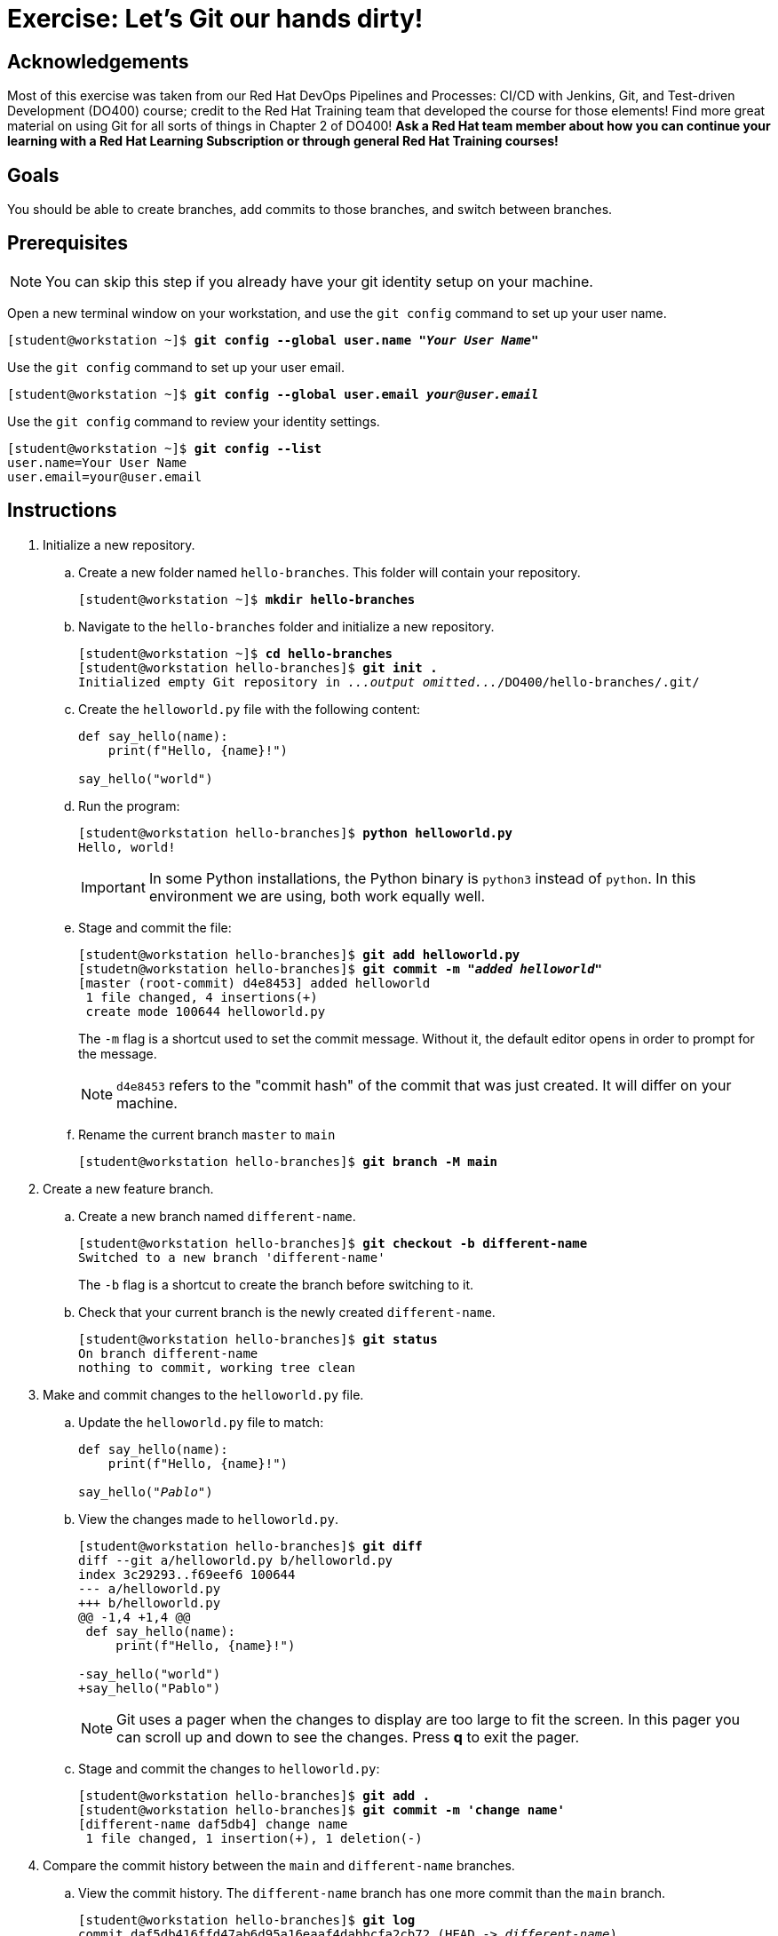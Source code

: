 = Exercise: Let's Git our hands dirty!

== Acknowledgements

Most of this exercise was taken from our Red Hat DevOps Pipelines and Processes: CI/CD with Jenkins, Git, and Test-driven Development (DO400) course; credit to the Red Hat Training team that developed the course for those elements! Find more great material on using Git for all sorts of things in Chapter 2 of DO400! *Ask a Red Hat team member about how you can continue your learning with a Red Hat Learning Subscription or through general Red Hat Training courses!*

== Goals

You should be able to create branches, add commits to those branches, and switch between branches.

== Prerequisites
--
[NOTE]
====
You can skip this step if you already have your git identity setup on your machine.
====
--
Open a new terminal window on your workstation, and use the `git config` command to set up your user name.

--
[subs=+quotes]
----
[student@workstation ~]$ *git config --global user.name "_Your User Name_"*
----
--
Use the `git config` command to set up your user email.

--
[subs=+quotes]
----
[student@workstation ~]$ *git config --global user.email _your@user.email_*
----
--
Use the `git config` command to review your identity settings.

--
[subs=+quotes]
----
[student@workstation ~]$ *git config --list*
user.name=Your User Name
user.email=your@user.email
----
--


== Instructions

[]
1. Initialize a new repository.
.. Create a new folder named `hello-branches`. This folder will contain your repository.
+
--
[subs=+quotes]
----
[student@workstation ~]$ *mkdir hello-branches*
----
--
.. Navigate to the `hello-branches` folder and initialize a new repository.
+
--
[subs=+quotes]
----
[student@workstation ~]$ *cd hello-branches*
[student@workstation hello-branches]$ *git init .*
Initialized empty Git repository in _...output omitted..._/DO400/hello-branches/.git/
----
--
.. Create the `helloworld.py` file with the following content:
+
--
----
def say_hello(name):
    print(f"Hello, {name}!")

say_hello("world")
----
--
.. Run the program:
+
--
[subs=+quotes]
----
[student@workstation hello-branches]$ *python helloworld.py*
Hello, world!
----

[IMPORTANT]
====
In some Python installations, the Python binary is `python3` instead of `python`. In this environment we are using, both work equally well.
====
--
.. Stage and commit the file:
+
--
[subs=+quotes]
----
[student@workstation hello-branches]$ *git add helloworld.py*
[studetn@workstation hello-branches]$ *git commit -m "_added helloworld_"*
[master (root-commit) d4e8453] added helloworld
 1 file changed, 4 insertions(+)
 create mode 100644 helloworld.py
----

The `-m` flag is a shortcut used to set the commit message.
Without it, the default editor opens in order to prompt for the message.

[NOTE]
====
`d4e8453` refers to the "commit hash" of the commit that was just created.
It will differ on your machine.
====
--
.. Rename the current branch `master` to `main`
+
--
[subs=+quotes]
----
[student@workstation hello-branches]$ *git branch -M main*
----
--
2. Create a new feature branch.
.. Create a new branch named `different-name`.
+
--
[subs=+quotes]
----
[student@workstation hello-branches]$ *git checkout -b different-name*
Switched to a new branch 'different-name'
----

The `-b` flag is a shortcut to create the branch before switching to it.
--
.. Check that your current branch is the newly created `different-name`.
+
--
[subs=+quotes]
----
[student@workstation hello-branches]$ *git status*
On branch `different-name`
nothing to commit, working tree clean
----
--
3. Make and commit changes to the `helloworld.py` file.
.. Update the `helloworld.py` file to match:
+
--
[subs=+quotes]
----
def say_hello(name):
    print(f"Hello, {name}!")

say_hello(_"Pablo"_)
----
--
.. View the changes made to `helloworld.py`.
+
--
[subs=+quotes]
----
[student@workstation hello-branches]$ *git diff*
diff --git a/helloworld.py b/helloworld.py
index 3c29293..f69eef6 100644
--- a/helloworld.py
+++ b/helloworld.py
@@ -1,4 +1,4 @@
 def say_hello(name):
     print(f"Hello, {name}!")

-say_hello("world")
+say_hello("Pablo")
----

[NOTE]
====
Git uses a pager when the changes to display are too large to fit the screen.
In this pager you can scroll up and down to see the changes.
Press *q* to exit the pager.
====
--
.. Stage and commit the changes to `helloworld.py`:
+
--
[subs=+quotes]
----
[student@workstation hello-branches]$ *git add .*
[student@workstation hello-branches]$ *git commit -m 'change name'*
[different-name daf5db4] change name
 1 file changed, 1 insertion(+), 1 deletion(-)
----
--
4. Compare the commit history between the `main` and `different-name` branches.
.. View the commit history. The `different-name` branch has one more commit than the `main` branch.
+
--
[subs=+quotes]
----
[student@workstation hello-branches]$ *git log*
commit daf5db416ffd47ab6d95a16eaaf4dabbcfa2cb72 (HEAD -> _different-name_)
Author: Your User Name <your.email@example.com>
Date:   Mon Sep 28 16:42:04 2020 -0400

    change name

commit d4e8453f6bc58a757a15f5ace664b3cd9afb65f6 (_main_)
Author: Your User Name <your.email@example.com>
Date:   Mon Sep 28 16:32:52 2020 -0400

    added helloworld

----

[NOTE]
====
The Git log also uses a pager when the commit log is too large to fit the screen.
Press *q* to exit the pager.
====
--
5. Compare and merge the `my-feature-branch` branch.
.. Switch to the `main` branch:
+
--
[subs=+quotes]
----
[student@workstation hello-branches]$ *git checkout main*
Switched to branch 'main'
----
--
.. View the commit history of the `main` branch:
+
--
[subs=+quotes]
----
[student@workstation hello-branches]$ *git log*
commit d4e8453f6bc58a757a15f5ace664b3cd9afb65f6 (HEAD -> main)
Author: Your User Name <your.email@example.com>
Date:   Mon Sep 28 16:32:52 2020 -0400

    added helloworld

----

There is one less commit than what was on the `different-name` branch.
--
.. Open `helloworld.py` in your editor.
The file is missing the changes that were made on the `different-name` branch.
It should have these contents:
+
--
----
def say_hello(name):
    print(f"Hello, {name}!")

say_hello("world")
----
--
.. Merge the `different-name` branch into the `main` branch.
This performs a "fast-forward" merge.
A fast-forward merge does not create a "merge commit".
Instead, the merge requires only the branch itself to be moved to a different commit.
+
--
[subs=+quotes]
----
[student@workstation hello-branches]$ *git merge different-name*
Updating d4e8453..daf5db4
Fast-forward
 helloworld.py | 2 +-
 1 file changed, 1 insertion(+), 1 deletion(-)
----
--
.. View the updated commit history of the `main` branch:
+
--
[subs=+quotes]
----
[student@workstation hello-branches]$ *git log*
commit daf5db416ffd47ab6d95a16eaaf4dabbcfa2cb72 (HEAD -> main, different-name)
Author: Your User Name <your.email@example.com>
Date:   Mon Sep 28 16:42:04 2020 -0400

    change name

commit d4e8453f6bc58a757a15f5ace664b3cd9afb65f6
Author: Your User Name <your.email@example.com>
Date:   Mon Sep 28 16:32:52 2020 -0400

    added helloworld

----
--
.. Delete the `different-name` branch
+
--
[subs=+quotes]
----
[student@workstation hello-branches]$ *git branch -d different-name*
Deleted branch different-name (was daf5db4).
----

The `-d` flag deletes the branch.
--
6. Create a new branch and commit changes.
.. Create and check out a branch named `goodbye-name`:
+
--
[subs=+quotes]
----
[student@workstation hello-branches]$ *git checkout -b goodbye-name*
Switched to a new branch 'goodbye-name'
----
--
.. Open `helloworld.py` in your editor and change `Hello` to `Goodbye`:
+
--
[subs=+quotes]
----
def say_hello(name):
    print(f"_Goodbye_, {name}!")

say_hello("Pablo")
----
--
.. Stage and commit the changes:
+
--
[subs=+quotes]
----
[student@workstation hello-branches]$ *git commit -a -m 'say goodbye'*
[goodbye-name 9e43ceb] say goodbye
 1 file changed, 1 insertion(+), 1 deletion(-)
----

Including the `-a` flag stages _all_ local changes before creating the commit.
--
7. Make a conflicting commit on the `main` branch.
.. Run `git checkout main`
Switch back to the `main` branch:
+
--
[subs=+quotes]
----
[student@workstation hello-branches]$ *git checkout main*
Switched to branch 'main'
----
--
.. Open `helloworld.py` in your editor and change `Hello` to `Welcome`:
+
--
[subs=+quotes]
----
def say_hello(name):
    print(f"_Welcome_, {name}!")

say_hello("Pablo")
----
--
.. Stage and commit the changes:
+
--
[subs=+quotes]
----
[student@workstation hello-branches]$ *git commit -a -m 'say welcome'*
[main c80d322] say welcome
 1 file changed, 1 insertion(+), 1 deletion(-)
----

[NOTE]
====
Good practice suggests not committing changes directly to the `main` branch.
It is better to create a "feature branch" to house the changes.
It is done here for the sake of example.
====
--
8. Compare and merge the `goodbye-name` branch.
.. View the differences between the contents of `helloworld.py` on the `main` and `goodbye-name` branches:
+
--
[subs=+quotes]
----
[student@workstation hello-branches]$ *git diff goodbye-name*
diff --git a/helloworld.py b/helloworld.py
index 4e8dd88..22604ac 100644
--- a/helloworld.py
+++ b/helloworld.py
@@ -1,4 +1,4 @@
 def say_hello(name):
-    print(f"Goodbye, {name}!")
+    print(f"Welcome, {name}!")

 say_hello("Pablo")
----
--
.. Merge the `goodbye-name` branch into the `main` branch.
+
--
[subs=+quotes]
----
[student@workstation hello-branches]$ *git merge goodbye-name*
Auto-merging helloworld.py
CONFLICT (content): Merge conflict in helloworld.py
Automatic merge failed; fix conflicts and then commit the result.
----

A conflict occurred while performing the merge.
This is due to `main` and `goodbye-name` incorporating changes to the same line in the same file since the branches diverged.
--
.. Open `helloworld.py` in your editor.
This is how the file will first appear:
+
--
----
def say_hello(name):
<<<<<<< HEAD
    print(f"Welcome, {name}!")
=======
    print(f"Goodbye, {name}!")
>>>>>>> goodbye-name

say_hello("Pablo")
----

Git indicates the conflicting lines by using "conflict markers".
These are lines beginning with sequences of `<`, `>`, and `=`.
Specifically, the first block contains the changes from the `main` branch (`HEAD`), and the second block contains changes from the `goodbye-name` branch.
--
.. Fix the conflict by removing the conflict markers and correcting the code to match:
+
--
----
def say_hello(name):
    print(f"Goodbye, {name}!")

say_hello("Pablo")
----

[NOTE]
====
After fixing conflicts, any source code should be fully functional and pass any tests.
For example, if your programming language has a compilation step, the code should successfully compile.

Be cautious not to accidentally commit any conflict markers into your repository.
====
--
.. Run the program to ensure it is still working:
+
--
[subs=+quotes]
----
[student@workstation hello-branches]$ *python helloworld.py*
Goodbye, Pablo!
----
--
.. In order to indicate to Git that you have resolved the conflicts, stage and commit the conflicting file:
+
--
[subs=+quotes]
----
[student@workstation hello-branches]$ *git commit -a*
_...output omitted..._
[main 32d7b8c] Merge branch 'goodbye-name' into main
----

When a commit message is omitted upon committing to resolve a conflicting merge, Git will open the default editor with a default commit message.
--
.. Remove the `goodbye-name` branch:
+
--
[subs=+quotes]
----
[student@workstation hello-branches]$ *git branch -d goodbye-name*
Deleted branch goodbye-name (was 9e43ceb).
----
--
9. View the commit history to see that `main` has all of the changes from both branches:
+
--
[subs=+quotes]
----
[student@workstation hello-branches]$ *git log*
commit 32d7b8c9b28c9b41cd5f4a97e63e8cb284622c1e (HEAD -> _main_)
Merge: c80d322 9e43ceb
Author: Your User Name <your.email@example.com>
Date:   Tue Sep 29 18:45:02 2020 -0400

    Merge branch 'goodbye-name' into main

commit c80d32280f9b1165c9d74303b137c0bb0a8c59b5
Author: Your User Name <your.email@example.com>
Date:   Tue Sep 29 17:53:45 2020 -0400

    say welcome

commit 9e43ceb14b042fee5c08d41a2130a075b1c74113
Author: Your User Name <your.email@example.com>
Date:   Tue Sep 29 17:49:31 2020 -0400

    say goodbye

commit daf5db416ffd47ab6d95a16eaaf4dabbcfa2cb72
Author: Your User Name <your.email@example.com>
Date:   Mon Sep 28 16:42:04 2020 -0400

    change name

commit d4e8453f6bc58a757a15f5ace664b3cd9afb65f6
Author: Your User Name <your.email@example.com>
Date:   Mon Sep 28 16:32:52 2020 -0400

    added helloworld

----
--

10. That ends the exercise! If you have time to advance to the Bonus Exercise, feel free to do so now. Before you do; be sure to change back to the home directory of the student user:
+
--
[subs=+quotes]
----
[student@workstation hello-branches]$ cd
[student@workstaion ~]$
----
--
